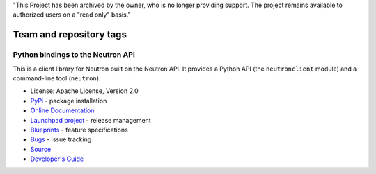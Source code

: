 "This Project has been archived by the owner, who is no longer providing support.  The project remains available to authorized users on a "read only" basis."

========================
Team and repository tags
========================

.. image:: https://governance.openstack.org/tc/badges/python-neutronclient.svg
    :target: https://governance.openstack.org/tc/reference/tags/index.html

.. Change things from this point on

Python bindings to the Neutron API
==================================

.. image:: https://img.shields.io/pypi/v/python-neutronclient.svg
    :target: https://pypi.org/project/python-neutronclient/
    :alt: Latest Version

This is a client library for Neutron built on the Neutron API. It
provides a Python API (the ``neutronclient`` module) and a command-line tool
(``neutron``).

* License: Apache License, Version 2.0
* `PyPi`_ - package installation
* `Online Documentation`_
* `Launchpad project`_ - release management
* `Blueprints`_ - feature specifications
* `Bugs`_ - issue tracking
* `Source`_
* `Developer's Guide`_

.. _PyPi: https://pypi.org/project/python-neutronclient
.. _Online Documentation: https://docs.openstack.org/python-neutronclient/latest/
.. _Launchpad project: https://launchpad.net/python-neutronclient
.. _Blueprints: https://blueprints.launchpad.net/python-neutronclient
.. _Bugs: https://bugs.launchpad.net/python-neutronclient
.. _Source: https://opendev.org/openstack/python-neutronclient
.. _Developer's Guide: http://docs.openstack.org/infra/manual/developers.html
.. _Release Notes: https://docs.openstack.org/releasenotes/python-neutronclient

